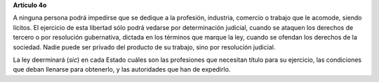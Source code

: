 **Artículo 4o**

A ninguna persona podrá impedirse que se dedique a la profesión,
industria, comercio o trabajo que le acomode, siendo lícitos. El
ejercicio de esta libertad sólo podrá vedarse por determinación
judicial, cuando se ataquen los derechos de tercero o por resolución
gubernativa, dictada en los términos que marque la ley, cuando se
ofendan los derechos de la sociedad. Nadie puede ser privado del
producto de su trabajo, sino por resolución judicial.

La ley deerminará (*sic*) en cada Estado cuáles son las profesiones que
necesitan título para su ejercicio, las condiciones que deban llenarse
para obtenerlo, y las autoridades que han de expedirlo.

